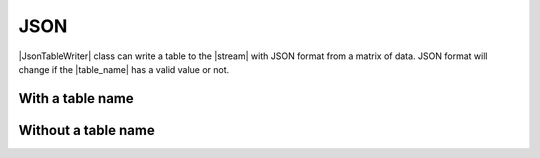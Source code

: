 .. _example-json-table-writer:

JSON
----------------------------

|JsonTableWriter| class can write a table to the |stream| with JSON format 
from a matrix of data.
JSON format will change if the |table_name| has a valid value or not.

With a table name
~~~~~~~~~~~~~~~~~~~~~~~~~~~~

.. code-block:: python
    :caption: Sample code w/ table name

    import pytablewriter

    writer = pytablewriter.JsonTableWriter()
    writer.table_name = "example_table"
    writer.header_list = ["int", "float", "str", "bool", "mix", "time"]
    writer.value_matrix = [
        [0,   0.1,      "hoge", True,   0,      "2017-01-01 03:04:05+0900"],
        [2,   "-2.23",  "foo",  False,  None,   "2017-12-23 45:01:23+0900"],
        [3,   0,        "bar",  "true",  "inf", "2017-03-03 33:44:55+0900"],
        [-10, -9.9,     "",     "FALSE", "nan", "2017-01-01 00:00:00+0900"],
    ]
    
    writer.write_table()


.. code-block:: json
    :caption: Output of JSON w/ table name

    { "example_table" : [
    {
        "bool": true, 
        "float": 0.1, 
        "int": 0, 
        "mix": 0, 
        "str": "hoge", 
        "time": "2017-01-01 03:04:05+0900"
    },
    {
        "bool": false, 
        "float": -2.23, 
        "int": 2, 
        "mix": null, 
        "str": "foo", 
        "time": "2017-12-23 12:34:51+0900"
    },
    {
        "bool": true, 
        "float": 0, 
        "int": 3, 
        "mix": "Infinity", 
        "str": "bar", 
        "time": "2017-03-03 22:44:55+0900"
    },
    {
        "bool": false, 
        "float": -9.9, 
        "int": -10, 
        "mix": "NaN", 
        "str": "", 
        "time": "2017-01-01 00:00:00+0900"
    }]}


Without a table name
~~~~~~~~~~~~~~~~~~~~~~~~~~~~

.. code-block:: python
    :caption: Sample code w/o table name

    import pytablewriter

    writer = pytablewriter.JsonTableWriter()
    writer.header_list = ["int", "float", "str", "bool", "mix", "time"]
    writer.value_matrix = [
        [0,   0.1,      "hoge", True,   0,      "2017-01-01 03:04:05+0900"],
        [2,   "-2.23",  "foo",  False,  None,   "2017-12-23 45:01:23+0900"],
        [3,   0,        "bar",  "true",  "inf", "2017-03-03 33:44:55+0900"],
        [-10, -9.9,     "",     "FALSE", "nan", "2017-01-01 00:00:00+0900"],
    ]
    
    writer.write_table()


.. code-block:: json
    :caption: Output of JSON w/o table name

    [
    {
        "bool": true, 
        "float": 0.1, 
        "int": 0, 
        "mix": 0, 
        "str": "hoge", 
        "time": "2017-01-01 03:04:05+0900"
    },
    {
        "bool": false, 
        "float": -2.23, 
        "int": 2, 
        "mix": null, 
        "str": "foo", 
        "time": "2017-12-23 12:34:51+0900"
    },
    {
        "bool": true, 
        "float": 0, 
        "int": 3, 
        "mix": "Infinity", 
        "str": "bar", 
        "time": "2017-03-03 22:44:55+0900"
    },
    {
        "bool": false, 
        "float": -9.9, 
        "int": -10, 
        "mix": "NaN", 
        "str": "", 
        "time": "2017-01-01 00:00:00+0900"
    }]
